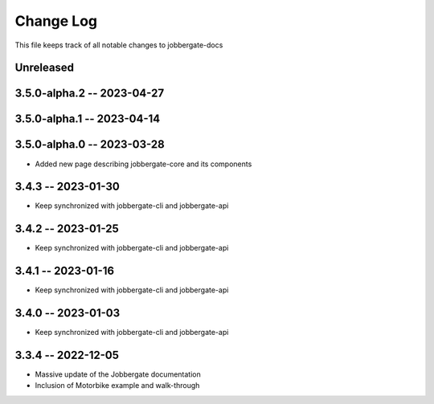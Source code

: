 ============
 Change Log
============

This file keeps track of all notable changes to jobbergate-docs

Unreleased
----------

3.5.0-alpha.2 -- 2023-04-27
---------------------------

3.5.0-alpha.1 -- 2023-04-14
---------------------------

3.5.0-alpha.0 -- 2023-03-28
---------------------------
- Added new page describing jobbergate-core and its components

3.4.3 -- 2023-01-30
-------------------
- Keep synchronized with jobbergate-cli and jobbergate-api

3.4.2 -- 2023-01-25
-------------------
- Keep synchronized with jobbergate-cli and jobbergate-api

3.4.1 -- 2023-01-16
-------------------
- Keep synchronized with jobbergate-cli and jobbergate-api

3.4.0 -- 2023-01-03
-------------------
- Keep synchronized with jobbergate-cli and jobbergate-api

3.3.4 -- 2022-12-05
-------------------
- Massive update of the Jobbergate documentation
- Inclusion of Motorbike example and walk-through
